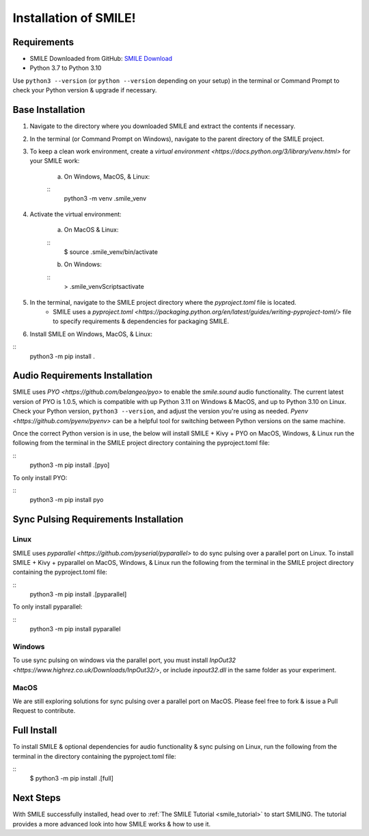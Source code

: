============================
Installation of SMILE!
============================


Requirements
============

- SMILE Downloaded from GitHub: `SMILE Download <https://github.com/compmem/smile/master>`_
- Python 3.7 to Python 3.10

Use ``python3 --version`` (or ``python --version`` depending on your setup) in the terminal or Command Prompt to check your Python version & upgrade if necessary.


Base Installation
=================

1. Navigate to the directory where you downloaded SMILE and extract the contents if necessary.

2. In the terminal (or Command Prompt on Windows), navigate to the parent directory of the SMILE project.

3. To keep a clean work environment, create a `virtual environment <https://docs.python.org/3/library/venv.html>` for your SMILE work:

    a. On Windows, MacOS, & Linux: 
    
    ::
        python3 -m venv .smile_venv

4. Activate the virtual environment:

    a. On MacOS & Linux: 
    
    ::
        $ source .smile_venv/bin/activate

    b. On Windows: 
    
    ::
        > .smile_venv\Scripts\activate

5. In the terminal, navigate to the SMILE project directory where the `pyproject.toml` file is located.
    - SMILE uses a `pyproject.toml <https://packaging.python.org/en/latest/guides/writing-pyproject-toml/>` file to specify requirements & dependencies for packaging SMILE.

6. Install SMILE on Windows, MacOS, & Linux: 

::
    python3 -m pip install .


Audio Requirements Installation
===============================

SMILE uses `PYO <https://github.com/belangeo/pyo>` to enable the `smile.sound` audio functionality. 
The current latest version of PYO is 1.0.5, which is compatible with up Python 3.11 on Windows & MacOS, and up to Python 3.10 on Linux.
Check your Python version, ``python3 --version``, and adjust the version you're using as needed.
`Pyenv <https://github.com/pyenv/pyenv>` can be a helpful tool for switching between Python versions on the same machine.

Once the correct Python version is in use, the below will install SMILE + Kivy + PYO on MacOS, Windows, & Linux
run the following from the terminal in the SMILE project directory containing the pyproject.toml file:

::
    python3 -m pip install .[pyo]

To only install PYO:

::
    python3 -m pip install pyo


Sync Pulsing Requirements Installation
======================================

Linux
-----

SMILE uses `pyparallel <https://github.com/pyserial/pyparallel>` to do sync pulsing over a parallel port on Linux.
To install SMILE + Kivy + pyparallel on MacOS, Windows, & Linux run the following from the terminal in the SMILE project
directory containing the pyproject.toml file:

::
    python3 -m pip install .[pyparallel]

To only install pyparallel:

::
    python3 -m pip install pyparallel

Windows
-------

To use sync pulsing on windows via the parallel port, you must install
`InpOut32 <https://www.highrez.co.uk/Downloads/InpOut32/>`, or include *inpout32.dll* in the same folder as your experiment.

MacOS
-----

We are still exploring solutions for sync pulsing over a parallel port on MacOS. 
Please feel free to fork & issue a Pull Request to contribute.


Full Install
============

To install SMILE & optional dependencies for audio functionality & sync pulsing on Linux,
run the following from the terminal in the directory containing the pyproject.toml file:

::
    $ python3 -m pip install .[full]


Next Steps
==========

With SMILE successfully installed, head over to
:ref:`The SMILE Tutorial <smile_tutorial>` to start SMILING. The tutorial provides a more
advanced look into how SMILE works & how to use it.